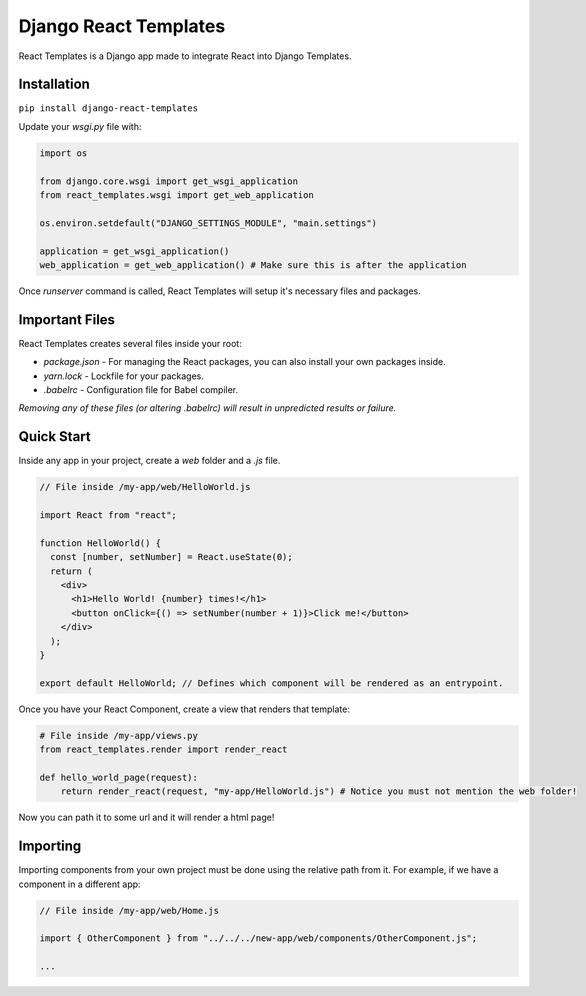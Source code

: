 ======================
Django React Templates
======================

React Templates is a Django app made to integrate React into Django Templates.

Installation
____________

``pip install django-react-templates``

Update your `wsgi.py` file with:

.. code-block:: python3

    import os

    from django.core.wsgi import get_wsgi_application
    from react_templates.wsgi import get_web_application

    os.environ.setdefault("DJANGO_SETTINGS_MODULE", "main.settings")

    application = get_wsgi_application()
    web_application = get_web_application() # Make sure this is after the application


Once `runserver` command is called, React Templates will setup it's necessary files and packages.

Important Files
_______________

React Templates creates several files inside your root:

- `package.json` - For managing the React packages, you can also install your own packages inside.
- `yarn.lock` - Lockfile for your packages.
- `.babelrc` - Configuration file for Babel compiler.

*Removing any of these files (or altering .babelrc) will result in unpredicted results or failure.*

Quick Start
___________

Inside any app in your project, create a `web` folder and a `.js` file.

.. code-block:: js

    // File inside /my-app/web/HelloWorld.js

    import React from "react";

    function HelloWorld() {
      const [number, setNumber] = React.useState(0);
      return (
        <div>
          <h1>Hello World! {number} times!</h1>
          <button onClick={() => setNumber(number + 1)}>Click me!</button>
        </div>
      );
    }

    export default HelloWorld; // Defines which component will be rendered as an entrypoint.


Once you have your React Component, create a view that renders that template:

.. code-block:: python3

    # File inside /my-app/views.py
    from react_templates.render import render_react

    def hello_world_page(request):
        return render_react(request, "my-app/HelloWorld.js") # Notice you must not mention the web folder!


Now you can path it to some url and it will render a html page!

Importing
_________

Importing components from your own project must be done using the relative path from it. For example, if we have a component in a different app:

.. code-block:: js

    // File inside /my-app/web/Home.js

    import { OtherComponent } from "../../../new-app/web/components/OtherComponent.js";

    ...
